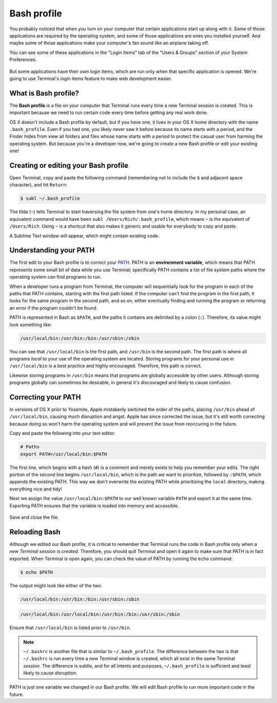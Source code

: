 Bash profile
============

You probably noticed that when you turn on your computer that certain applications start up along with it. Some of those applications are required by the operating system, and some of those applications are ones you installed yourself. And maybe some of those applications make your computer's fan sound like an airplane taking off.

You can see some of these applications in the "Login Items" tab of the "Users & Groups" section of your System Preferences.

.. figure:: img/bash_profile-login_items.png
   :alt: OS X Login items

But some applications have their own login items, which are run only when that specific application is opened. We're going to use Terminal's login items feature to make web development easier.

What is Bash profile?
---------------------

The **Bash profile** is a file on your computer that Terminal runs every time a new Terminal session is created. This is important because we need to run certain code every time before getting any real work done.

OS X doesn't include a Bash profile by default, but if you have one, it lives in your OS X home directory with the name ``.bash_profile``. Even if you had one, you likely never saw it before because its name starts with a period, and the Finder hides from view all folders and files whose name starts with a period to protect the casual user from harming the operating system. But because you're a developer now, we're going to create a new Bash profile or edit your existing one!

Creating or editing your Bash profile
-------------------------------------

Open Terminal, copy and paste the following command (remembering not to include the ``$`` and adjacent space character), and hit ``Return``:

.. code-block:: bash

   $ subl ~/.bash_profile

The tilda (``~``) tells Terminal to start traversing the file system from one's home directory. In my personal case, an equivalent command would have been ``subl /Users/Rich/.bash_profile``, which means ``~`` is the equivalent of ``/Users/Rich``. Using ``~`` is a shortcut that also makes it generic and usable for everybody to copy and paste.

A Sublime Text window will appear, which might contain existing code.

Understanding your PATH
-----------------------

The first edit to your Bash profile is to correct your `PATH <http://en.wikipedia.org/wiki/PATH_%28variable%29>`_. PATH is an **environment variable**, which means that PATH represents some small bit of data while you use Terminal; specifically PATH contains a list of file system paths where the operating system can find programs to run.

When a developer runs a program from Terminal, the computer will sequentially look for the program in each of the paths that PATH contains, starting with the first path listed. If the computer can't find the program in the first path, it looks for the same program in the second path, and so on, either eventually finding and running the program or returning an error if the program couldn't be found.

PATH is represented in Bash as ``$PATH``, and the paths it contains are delimited by a colon (``:``). Therefore, its value might look something like:

.. code-block:: bash

   /usr/local/bin:/usr/bin:/bin:/usr/sbin:/sbin

You can see that ``/usr/local/bin`` is the first path, and ``/usr/bin`` is the second path. The first path is where all programs *local* to your use of the operating system are located. Storing programs for your personal use in ``/usr/local/bin`` is a best practice and highly encouraged. Therefore, this path is correct.

Likewise storing programs in ``/usr/bin`` means that programs are globally accessible by other users. Although storing programs globally can sometimes be desirable, in general it's discouraged and likely to cause confusion.

Correcting your PATH
--------------------

In versions of OS X prior to Yosemite, Apple mistakenly switched the order of the paths, placing ``/usr/bin`` ahead of ``/usr/local/bin``, causing much disruption and angst. Apple has since corrected the issue, but it's still worth correcting because doing so won't harm the operating system and will prevent the issue from reoccuring in the future.

Copy and paste the following into your text editor:

.. code-block:: bash

   # Paths
   export PATH=/usr/local/bin:$PATH

The first line, which begins with a hash (``#``) is a comment and merely exists to help you remember your edits. The right portion of the second line begins ``/usr/local/bin``, which is the path we want to prioritize, followed by ``:$PATH``, which appends the existing PATH. This way we don't overwrite the existing PATH while prioritizing the ``local`` directory, making everything nice and tidy!

Next we assign the value ``/usr/local/bin:$PATH`` to our well known variable ``PATH`` and export it at the same time. Exporting PATH ensures that the variable is loaded into memory and accessible.

.. figure:: img/bash_profile-code.png
   :alt: OS X Login items

Save and close the file.

Reloading Bash
--------------

Although we edited our Bash profile, it is critical to remember that Terminal runs the code in Bash profile only when a *new Terminal session is created*. Therefore, you should quit Terminal and open it again to make sure that PATH is in fact exported. When Terminal is open again, you can check the value of PATH by running the ``echo`` command:

.. code-block:: bash

   $ echo $PATH

The output might look like either of the two:

.. code-block:: bash

   /usr/local/bin:/usr/bin:/bin:/usr/sbin:/sbin

.. code-block:: bash

   /usr/local/bin:/usr/local/bin:/usr/bin:/bin:/usr/sbin:/sbin

Ensure that ``/usr/local/bin`` is listed prior to ``/usr/bin``.

.. note::

   ``~/.bashrc`` is another file that is similar to ``~/.bash_profile``. The difference between the two is that ``~/.bashrc`` is run every time a new Terminal window is created, which all exist in the same Terminal *session*. The difference is subtle, and for all intents and purposes, ``~/.bash_profile`` is sufficient and least likely to cause disruption.

PATH is just one variable we changed in our Bash profile. We will edit Bash profile to run more important code in the future.
